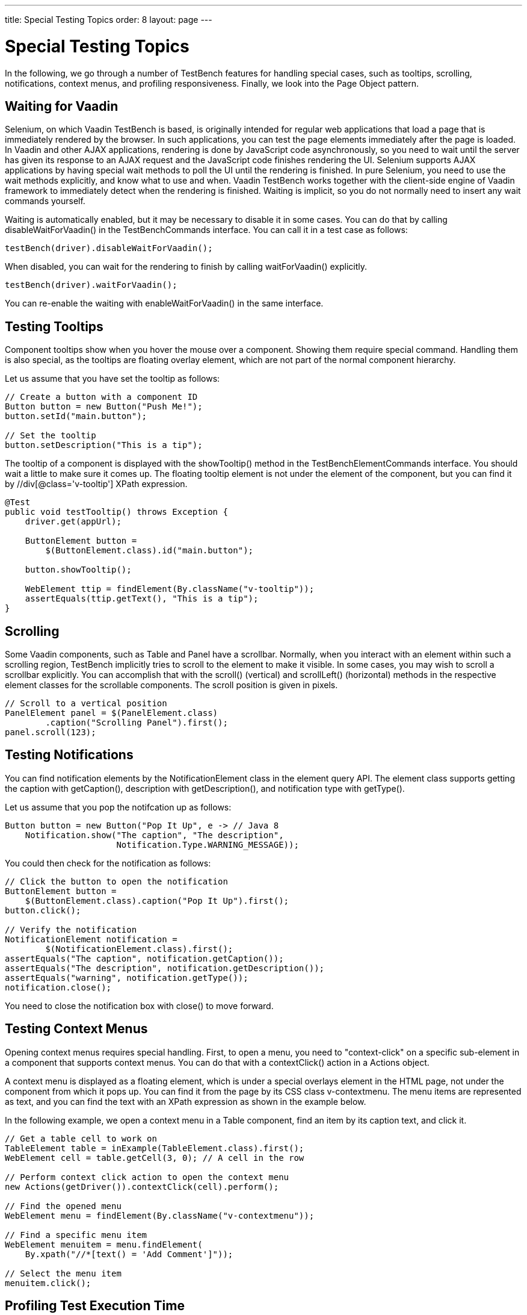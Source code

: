 ---
title: Special Testing Topics
order: 8
layout: page
---

[[testbench.special]]
= Special Testing Topics

In the following, we go through a number of TestBench features for handling
special cases, such as tooltips, scrolling, notifications, context menus, and
profiling responsiveness. Finally, we look into the Page Object pattern.

[[testbench.special.waitforvaadin]]
== Waiting for Vaadin

Selenium, on which Vaadin TestBench is based, is originally intended for regular
web applications that load a page that is immediately rendered by the browser.
In such applications, you can test the page elements immediately after the page
is loaded. In Vaadin and other AJAX applications, rendering is done by
JavaScript code asynchronously, so you need to wait until the server has given
its response to an AJAX request and the JavaScript code finishes rendering the
UI. Selenium supports AJAX applications by having special wait methods to poll
the UI until the rendering is finished. In pure Selenium, you need to use the
wait methods explicitly, and know what to use and when. Vaadin TestBench works
together with the client-side engine of Vaadin framework to immediately detect
when the rendering is finished. Waiting is implicit, so you do not normally need
to insert any wait commands yourself.

Waiting is automatically enabled, but it may be necessary to disable it in some
cases. You can do that by calling [methodname]#disableWaitForVaadin()# in the
[interfacename]#TestBenchCommands# interface. You can call it in a test case as
follows:


----
testBench(driver).disableWaitForVaadin();
----

When disabled, you can wait for the rendering to finish by calling
[methodname]#waitForVaadin()# explicitly.


----
testBench(driver).waitForVaadin();
----

You can re-enable the waiting with [methodname]#enableWaitForVaadin()# in the
same interface.


[[testbench.special.tooltip]]
== Testing Tooltips

Component tooltips show when you hover the mouse over a component. Showing them
require special command. Handling them is also special, as the tooltips are
floating overlay element, which are not part of the normal component hierarchy.

Let us assume that you have set the tooltip as follows:


----
// Create a button with a component ID
Button button = new Button("Push Me!");
button.setId("main.button");

// Set the tooltip
button.setDescription("This is a tip");
----

The tooltip of a component is displayed with the [methodname]#showTooltip()#
method in the [classname]#TestBenchElementCommands# interface. You should wait a
little to make sure it comes up. The floating tooltip element is not under the
element of the component, but you can find it by
[literal]#++//div[@class='v-tooltip']++# XPath expression.


----
@Test
public void testTooltip() throws Exception {
    driver.get(appUrl);

    ButtonElement button =
        $(ButtonElement.class).id("main.button");

    button.showTooltip();

    WebElement ttip = findElement(By.className("v-tooltip"));
    assertEquals(ttip.getText(), "This is a tip");
}
----


[[testbench.special.scrolling]]
== Scrolling

((("scrolling")))
Some Vaadin components, such as [classname]#Table# and [classname]#Panel# have a
scrollbar. Normally, when you interact with an element within such a scrolling
region, TestBench implicitly tries to scroll to the element to make it visible.
In some cases, you may wish to scroll a scrollbar explicitly. You can accomplish
that with the [methodname]#scroll()# (vertical) and [methodname]#scrollLeft()#
(horizontal) methods in the respective element classes for the scrollable
components. The scroll position is given in pixels.


----
// Scroll to a vertical position
PanelElement panel = $(PanelElement.class)
        .caption("Scrolling Panel").first();
panel.scroll(123);
----


[[testbench.special.notifications]]
== Testing Notifications

((("[classname]#Notification#", "testing")))
You can find notification elements by the [classname]#NotificationElement# class
in the element query API. The element class supports getting the caption with
[methodname]#getCaption()#, description with [methodname]#getDescription()#, and
notification type with [methodname]#getType()#.

Let us assume that you pop the notifcation up as follows:


----
Button button = new Button("Pop It Up", e -> // Java 8
    Notification.show("The caption", "The description",
                      Notification.Type.WARNING_MESSAGE));
----

You could then check for the notification as follows:


----
// Click the button to open the notification
ButtonElement button =
    $(ButtonElement.class).caption("Pop It Up").first();
button.click();

// Verify the notification
NotificationElement notification =
        $(NotificationElement.class).first();
assertEquals("The caption", notification.getCaption());
assertEquals("The description", notification.getDescription());
assertEquals("warning", notification.getType());
notification.close();
----

You need to close the notification box with [methodname]#close()# to move
forward.


[[testbench.special.contextmenu]]
== Testing Context Menus

((("context menus")))
Opening context menus requires special handling. First, to open a menu, you need
to "context-click" on a specific sub-element in a component that supports
context menus. You can do that with a [methodname]#contextClick()# action in a
[classname]#Actions# object.

A context menu is displayed as a floating element, which is under a special
overlays element in the HTML page, not under the component from which it pops
up. You can find it from the page by its CSS class [literal]#++v-contextmenu++#.
The menu items are represented as text, and you can find the text with an XPath
expression as shown in the example below.

In the following example, we open a context menu in a [classname]#Table#
component, find an item by its caption text, and click it.


----
// Get a table cell to work on
TableElement table = inExample(TableElement.class).first();
WebElement cell = table.getCell(3, 0); // A cell in the row

// Perform context click action to open the context menu
new Actions(getDriver()).contextClick(cell).perform();

// Find the opened menu
WebElement menu = findElement(By.className("v-contextmenu"));

// Find a specific menu item
WebElement menuitem = menu.findElement(
    By.xpath("//*[text() = 'Add Comment']"));

// Select the menu item
menuitem.click();
----


[[testbench.special.timing]]
== Profiling Test Execution Time

It is not just that it works, but also how long it takes. Profiling test
execution times consistently is not trivial, as a test environment can have
different kinds of latency and interference. For example in a distributed setup,
timings taken on the test server would include the latencies between the test
server, the grid hub, a grid node running the browser, and the web server
running the application. In such a setup, you could also expect interference
between multiple test nodes, which all might make requests to a shared
application server and possibly also share virtual machine resources.

Furthermore, in Vaadin applications, there are two sides which need to be
profiled: the server-side, on which the application logic is executed, and the
client-side, where it is rendered in the browser. Vaadin TestBench includes
methods for measuring execution time both on the server-side and the
client-side.

The [interfacename]#TestBenchCommands# interface offers the following methods
for profiling test execution time:

[methodname]#totalTimeSpentServicingRequests()#:: Returns the total time (in milliseconds) spent servicing requests in the
application on the server-side. The timer starts when you first navigate to the
application and hence start a new session. The time passes only when servicing
requests for the particular session. The timer is shared in the servlet session,
so if you have, for example, multiple portlets in the same application
(session), their execution times will be included in the same total.//TODO
Vaadin 7: windows to
roots

+
Notice that if you are also interested in the client-side performance for the
last request, you must call the [methodname]#timeSpentRenderingLastRequest()#
before calling this method. This is due to the fact that this method makes an
extra server request, which will cause an empty response to be rendered.

[methodname]#timeSpentServicingLastRequest()#:: Returns the time (in milliseconds) spent servicing the last request in the
application on the server-side. Notice that not all user interaction through the
WebDriver cause server requests.

+
As with the total above, if you are also interested in the client-side
performance for the last request, you must call the
[methodname]#timeSpentRenderingLastRequest()# before calling this method.

[methodname]#totalTimeSpentRendering()#:: Returns the total time (in milliseconds) spent rendering the user interface of
the application on the client-side, that is, in the browser. This time only
passes when the browser is rendering after interacting with it through the
WebDriver. The timer is shared in the servlet session, so if you have, for
example, multiple portlets in the same application (session), their execution
times will be included in the same total.

[methodname]#timeSpentRenderingLastRequest()#:: Returns the time (in milliseconds) spent rendering user interface of the
application after the last server request. Notice that not all user interaction
through the WebDriver cause server requests.

+
If you also call the [methodname]#timeSpentServicingLastRequest()# or
[methodname]#totalTimeSpentServicingRequests()#, you should do so before calling
this method. The methods cause a server request, which will zero the rendering
time measured by this method.



Generally, only interaction with fields in the __immediate__ mode cause server
requests. This includes button clicks. Some components, such as
[classname]#Table#, also cause requests otherwise, such as when loading data
while scrolling. Some interaction could cause multiple requests, such as when
images are loaded from the server as the result of user interaction.

The following example is given in the
[filename]#link:https://github.com/vaadin/testbench-demo/blob/master/src/test/java/com/vaadin/testbenchexample/VerifyExecutionTimeITCase.java[VerifyExecutionTimeITCase.java]#
file in the TestBench demo.


----
@Test
public void verifyServerExecutionTime() throws Exception {
    // Get start time on the server-side
    long currentSessionTime = testBench(getDriver())
            .totalTimeSpentServicingRequests();

    // Interact with the application
    calculateOnePlusTwo();

    // Calculate the passed processing time on the serve-side
    long timeSpentByServerForSimpleCalculation =
            testBench().totalTimeSpentServicingRequests() -
            currentSessionTime;

    // Report the timing
    System.out.println("Calculating 1+2 took about "
            + timeSpentByServerForSimpleCalculation
            + "ms in servlets service method.");

    // Fail if the processing time was critically long
    if (timeSpentByServerForSimpleCalculation > 30) {
        fail("Simple calculation shouldn't take " +
             timeSpentByServerForSimpleCalculation + "ms!");
    }

    // Do the same with rendering time
    long totalTimeSpentRendering =
            testBench().totalTimeSpentRendering();
    System.out.println("Rendering UI took "
            + totalTimeSpentRendering + "ms");
    if (totalTimeSpentRendering > 400) {
        fail("Rendering UI shouldn't take "
               + totalTimeSpentRendering + "ms!");
    }

    // A normal assertion on the UI state
    assertEquals("3.0",
        $(TextFieldElement.class).first()
        .getAttribute("value"));
}
----

